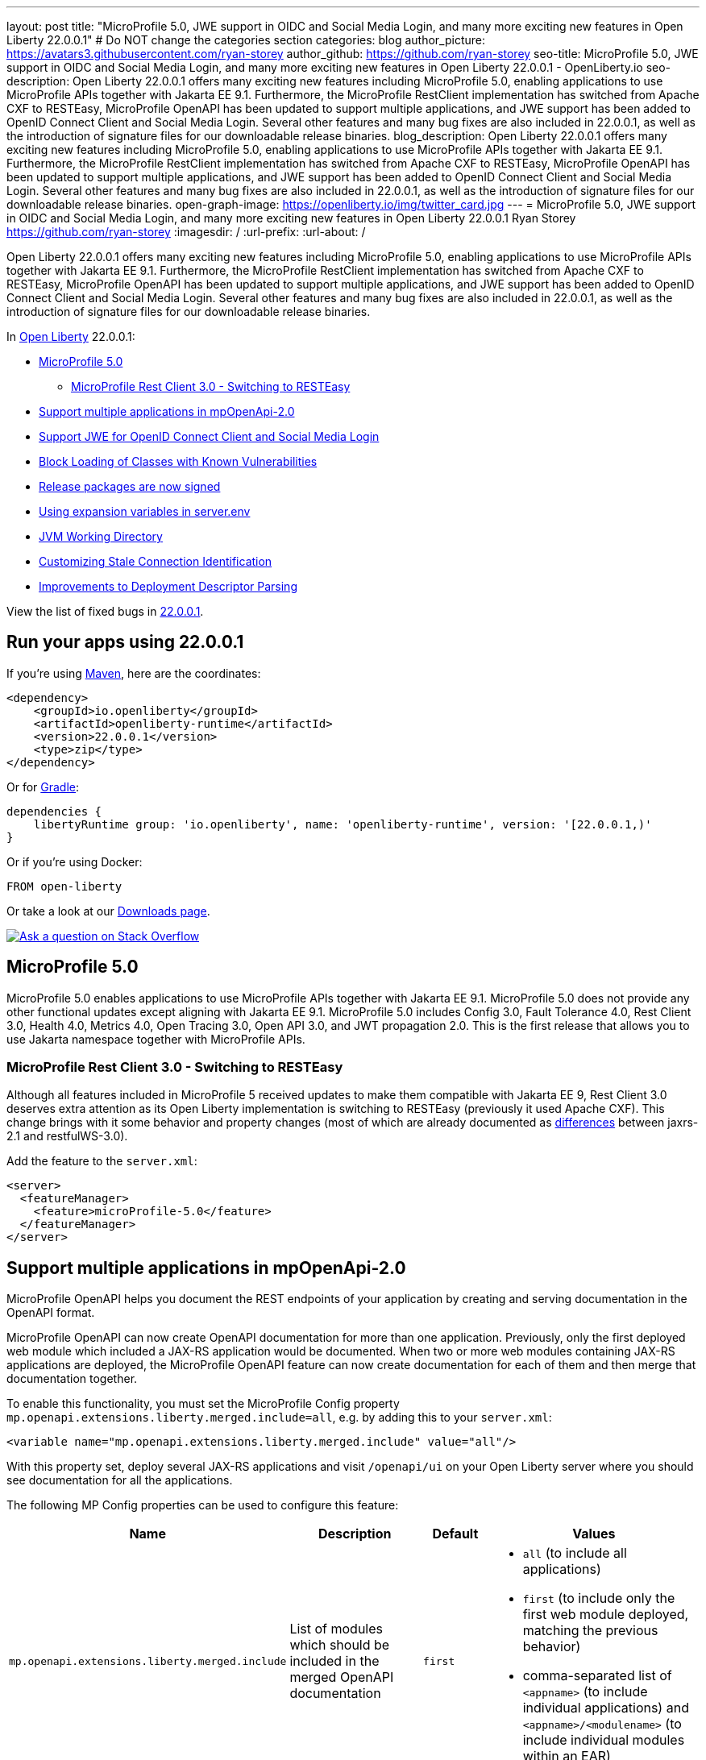 ---
layout: post
title: "MicroProfile 5.0, JWE support in OIDC and Social Media Login, and many more exciting new features in Open Liberty 22.0.0.1"
# Do NOT change the categories section
categories: blog
author_picture: https://avatars3.githubusercontent.com/ryan-storey
author_github: https://github.com/ryan-storey
seo-title: MicroProfile 5.0, JWE support in OIDC and Social Media Login, and many more exciting new features in Open Liberty 22.0.0.1 - OpenLiberty.io
seo-description: Open Liberty 22.0.0.1 offers many exciting new features including MicroProfile 5.0, enabling applications to use MicroProfile APIs together with Jakarta EE 9.1. Furthermore, the MicroProfile RestClient implementation has switched from Apache CXF to RESTEasy, MicroProfile OpenAPI has been updated to support multiple applications, and JWE support has been added to OpenID Connect Client and Social Media Login. Several other features and many bug fixes are also included in 22.0.0.1, as well as the introduction of signature files for our downloadable release binaries.
blog_description: Open Liberty 22.0.0.1 offers many exciting new features including MicroProfile 5.0, enabling applications to use MicroProfile APIs together with Jakarta EE 9.1. Furthermore, the MicroProfile RestClient implementation has switched from Apache CXF to RESTEasy, MicroProfile OpenAPI has been updated to support multiple applications, and JWE support has been added to OpenID Connect Client and Social Media Login. Several other features and many bug fixes are also included in 22.0.0.1, as well as the introduction of signature files for our downloadable release binaries.
open-graph-image: https://openliberty.io/img/twitter_card.jpg
---
= MicroProfile 5.0, JWE support in OIDC and Social Media Login, and many more exciting new features in Open Liberty 22.0.0.1
Ryan Storey <https://github.com/ryan-storey>
:imagesdir: /
:url-prefix:
:url-about: /
//Blank line here is necessary before starting the body of the post.

Open Liberty 22.0.0.1 offers many exciting new features including MicroProfile 5.0, enabling applications to use MicroProfile APIs together with Jakarta EE 9.1. Furthermore, the MicroProfile RestClient implementation has switched from Apache CXF to RESTEasy, MicroProfile OpenAPI has been updated to support multiple applications, and JWE support has been added to OpenID Connect Client and Social Media Login. Several other features and many bug fixes are also included in 22.0.0.1, as well as the introduction of signature files for our downloadable release binaries.

In link:{url-about}[Open Liberty] 22.0.0.1:

* <<mp5, MicroProfile 5.0>>
** <<mpRestClient, MicroProfile Rest Client 3.0 - Switching to RESTEasy>>
* <<mpOpenApi, Support multiple applications in mpOpenApi-2.0>>
* <<jwe, Support JWE for OpenID Connect Client and Social Media Login>>
* <<block_classes, Block Loading of Classes with Known Vulnerabilities>>
* <<release_packages, Release packages are now signed>>
* <<expansion_variables, Using expansion variables in server.env>>
* <<jvm, JVM Working Directory>>
* <<stale_connection_identification, Customizing Stale Connection Identification>>
* <<deployment_descriptor_parsing, Improvements to Deployment Descriptor Parsing>>

View the list of fixed bugs in link:https://github.com/OpenLiberty/open-liberty/issues?q=label%3Arelease%3A22001+label%3A%22release+bug%22[22.0.0.1].

[#run]
== Run your apps using 22.0.0.1

If you're using link:{url-prefix}/guides/maven-intro.html[Maven], here are the coordinates:

[source,xml]
----
<dependency>
    <groupId>io.openliberty</groupId>
    <artifactId>openliberty-runtime</artifactId>
    <version>22.0.0.1</version>
    <type>zip</type>
</dependency>
----

Or for link:{url-prefix}/guides/gradle-intro.html[Gradle]:

[source,gradle]
----
dependencies {
    libertyRuntime group: 'io.openliberty', name: 'openliberty-runtime', version: '[22.0.0.1,)'
}
----

Or if you're using Docker:

[source]
----
FROM open-liberty
----


Or take a look at our link:{url-prefix}/downloads/[Downloads page].

[link=https://stackoverflow.com/tags/open-liberty]
image::img/blog/blog_btn_stack.svg[Ask a question on Stack Overflow, align="center"]

[#mp5]
== MicroProfile 5.0

MicroProfile 5.0 enables applications to use MicroProfile APIs together with Jakarta EE 9.1. MicroProfile 5.0 does not provide any other functional updates except aligning with Jakarta EE 9.1.  MicroProfile 5.0 includes Config 3.0, Fault Tolerance 4.0, Rest Client 3.0, Health 4.0, Metrics 4.0, Open Tracing 3.0, Open API 3.0, and JWT propagation 2.0. This is the first release that allows you to use Jakarta namespace together with MicroProfile APIs. 

[#mpRestClient]
=== MicroProfile Rest Client 3.0 - Switching to RESTEasy

Although all features included in MicroProfile 5 received updates to make them compatible with Jakarta EE 9, Rest Client 3.0 deserves extra attention as its Open Liberty implementation is switching to RESTEasy (previously it used Apache CXF).  This change brings with it some behavior and property changes (most of which are already documented as link:{url-prefix}/docs/latest/reference/jaxrs-dif.html[differences] between jaxrs-2.1 and restfulWS-3.0).

Add the feature to the `server.xml`:

[source, xml]
----
<server>
  <featureManager>
    <feature>microProfile-5.0</feature>
  </featureManager>
</server>
----

[#mpOpenApi]
== Support multiple applications in mpOpenApi-2.0

MicroProfile OpenAPI helps you document the REST endpoints of your application by creating and serving documentation in the OpenAPI format.

MicroProfile OpenAPI can now create OpenAPI documentation for more than one application. Previously, only the first deployed web module which included a JAX-RS application would be documented. When two or more web modules containing JAX-RS applications are deployed, the MicroProfile OpenAPI feature can now create documentation for each of them and then merge that documentation together.

To enable this functionality, you must set the MicroProfile Config property `mp.openapi.extensions.liberty.merged.include=all`, e.g. by adding this to your `server.xml`:

[source, xml]
----
<variable name="mp.openapi.extensions.liberty.merged.include" value="all"/>
----

With this property set, deploy several JAX-RS applications and visit `/openapi/ui` on your Open Liberty server where you should see documentation for all the applications.

The following MP Config properties can be used to configure this feature:

|===
|Name               |Description              |Default               |Values

|`mp.openapi.extensions.liberty.merged.include` | List of modules which should be included in the merged OpenAPI documentation | `first`
a|
* `all` (to include all applications)
* `first` (to include only the first web module deployed, matching the previous behavior)
* comma-separated list of `<appname>` (to include individual applications) and `<appname>/<modulename>` (to include individual modules within an EAR)
|`mp.openapi.extensions.liberty.merged.exclude`
a|
* List of modules which should be excluded from the merged OpenAPI documentation
* Takes priority over the list of included modules
| `none`
a|
* `none` (to exclude nothing)
* comma-separated list of <appname> (to exclude individual applications) and <appname>/<modulename> (to exclude individual modules within an EAR)
|`mp.openapi.extensions.liberty.merged.info`| This property sets the info section of the final Open API document | N/A 
a|
* The value must be a valid OpenAPI info section in JSON format. If this property is set, the info section in the final OpenAPI document is replaced with the value of the property. This replacement is made after any merging is completed.
|===

For more information, refer to the link:{url-prefix}/docs/latest/documentation-openapi.html#multi-module[openAPI multi-module documentation].

[#jwe]
== Support JWE for OpenID Connect Client and Social Media Login

With this release, the OpenID Connect Client 1.0 and Social Media Login 1.0 features support receiving tokens in the JSON Web Encryption (`JWE`) format. A `JWE` is a way to represent encrypted content using `JSON`. In addition to supporting `JWE`, the OpenID Connect Client 1.0 feature provides an option to temporarily cache access token validation results for inbound propagation. Both features add support for the `RS384`, `RS512`, `HS384`, `HS512`, `ES256`, `ES384`, and `ES512` signature algorithms.

Prior to this release, the OpenID Connect Client 1.0 and Social Media Login 1.0 features did not support consuming access or ID tokens in `JWE` format. This limited our interoperability with other `OIDC` clients and providers that use `JWEs` to propagate access tokens or provide identifying information about the authenticated user. With this release, the OpenID Connect Client 1.0 and Social Media Login 1.0 features will be able to interoperate with OpenID Connect Providers that provide `JWE` formatted access and ID tokens.

You can configure a Liberty OpenID Connect Relying Party to process access and ID tokens that are in a `JWE` format. The corresponding OpenID Connect Provider should support creating JWE access or ID tokens.

* Set the OpenID Connect Provider with the OpenID Connect Relying Party's public key that is used to encrypt the Content Encryption Key according to the OpenID Connect Provider's documentation.
* Set the `keyManagementKeyAlias` attribute to the private key alias of the key management key that is used to decrypt the Content Encryption Key of JWE token. The key must exist in the keyStore configured for the SSL configuration referred by the sslRef attribute. For example,
+
[source, xml]
----
<openidConnectClient keyManagementKeyAlias="privateKeyAlias" />
----

Optional: Configure access token cache.
You can configure a Liberty OpenID Connect Relying Party to cache access token validation results for inbound propagation.

* Set the `accessTokenCacheEnabled` attribute to `true`.
* Set the `accessTokenCacheTimeout` attribute to a duration specifying how long an authenticated subject that is created by using a propagated access token is cached.
* Set the `tokenReuse` attribute to `true` if the OpenID Connect Relying Party must cache results for a `JWT` access token that includes a `jti` claim.
+
Although enabling this support may result in a performance improvement, it is recommended that the value for the `accessTokenCacheTimeout` attribute is short to reduce the possibility of a stale result as compared to what a validation call to the OpenID Connect Provider would have produced.

You can also configure Liberty OIDC Social Login to process ID tokens that are in a `JWE` format. The corresponding OpenID Connect Provider should support creating `JWE` ID tokens.

* Set the OpenID Connect Provider with the OIDC Social Login's public key that is used to encrypt the Content Encryption Key according to the OpenID Connect Provider's documentation.
* Set the `keyManagementKeyAlias` attribute to the private key alias of the key management key that is used to decrypt the Content Encryption Key of JWE token. The key must exist in the keyStore configured for the SSL configuration referred by the sslRef attribute. For example,
+
[source, xml]
----
<oidcLogin keyManagementKeyAlias="privateKeyAlias" />
----

The signatureAlgorithm attributes of both elements now support the `RS384`, `RS512`, `HS384`, `HS512`, `ES256`, `ES384`, and `ES512` signature algorithms.

[source, xml]
----
<openidConnectClient signatureAlgorithm="RS384"/>
<oidcLogin signatureAlgorithm="RS384"/>
----
[#block_classes] 
== Block Loading of Classes with Known Vulnerabilities (e.g. Apache log4j "JndiLookup")

Applications deployed to Liberty may run versions of Log4j2 that are affected by Log4Shell (CVE-2021-44228) and related vulnerabilities.

This new function modifies the application and library class loaders to block the loading of the `org.apache.logging.log4j.core.lookup.JndiLookup` class, which is the cause of the vulnerability.

Users should analyze their applications for use of Log4j2 with urgency; in the meantime this fix may help mitigate Log4Shell and other vulnerabilities related to the `org.apache.logging.log4j.core.lookup.JndiLookup` class. However, one should note that this will not protect in cases where the Log4j2 classes have been renamed (a process known as "shading") or if Log4j2 is loaded by other class loaders, such the Java system class loader or user-created class loaders. 

[#release_packages]
== Release packages are now signed 

Starting in 22.0.0.1 release, we are signing our downloadable binaries. You can use these signature files and the corresponding public key to verify the authenticity and integrity of an Open Liberty release package.

The Open Liberty project uses its private key to digitally sign each Open Liberty release. You can use the Open Liberty public key to check the signature, verify that the package was released by Open Liberty, and that it was not modified since its release.

You can verify a release package either locally, by using the openssl command and a `*.sig` file, or on Maven Central, by using the gpg command.

*Verifying Open Liberty packages with OpenSSL*

To verify an Open Liberty release package locally, you must first download an Open Liberty `.zip` package, the corresponding `.sig` file, and the Open Liberty public key. You can then run the `openssl` command to verify the package.

Go to the link:{url-prefix}/start/#runtime_releases[Download package section of the Get Started page] and download an Open Liberty `.zip` package and its corresponding `.sig` file.

Obtain the public key file by using the public key link on the Get Started page.

After you download the files, use the `openssl` command from the command line to verify the package. For example:

[source]
----
openssl dgst -sha256 -verify WebSphereLiberty_06-02-2021.pem -signature openliberty-javaee8-22.0.0.1.zip.sig openliberty-javaee8-22.0.0.1.zip

Verified OK
----

This example uses the WebSphereLiberty_06-02-2021.pem public key file and openliberty-javaee8-22.0.0.1.zip.sig signature file to verify the openliberty-javaee8-22.0.0.1.zip release package. Replace the signature file and package version values according to the package that you want to verify. If the verification is successful, the command produces the following console output.  

*Verify Liberty packages on Maven Central*

To verify Open Liberty packages on Maven Central, you must first download the public key to your local machine by using the `gpg` or `gpg2` command. You must edit the trust level for the key owner. You can then use this key to remotely verify an Open Liberty `.asc` release file on Maven Central.

Run the following command to download the public key file. The key ID value for the public key is `46102B8E`.

[source]
----
gpg2 --keyserver hkp://keyserver.ubuntu.com --recv-keys 46102B8E
----

Use the `gpg2 --edit-key` command to set the trust for the key owner to 5. When you run the `gpg2 --edit-key` command, the console displays information about the key owner, followed by an internal command prompt. At this prompt, enter the `trust` command. You are then prompted to select a level of trust. Enter `5`.

[source]
----
gpg2 --edit-key "WebSphere Liberty"
gpg> trust

Set trust 5
----

Verify the file by running the `gpg2 --verify` command. The following example verifies the Open Liberty 22.0.0.1 release package:

[source]
----
gpg2 --verify openliberty-runtime-22.0.0.1.zip.asc

gpg: assuming signed data in 'openliberty-runtime-22.0.0.1.zip'
gpg: Signature made Wed Nov 24 09:02:44 2021 EST
gpg: using RSA key 91FFD9A642D060B66B802B9D4D210F6946102B8E
gpg: Good signature from "WebSphere Liberty (Works for IBM) contbld@uk.ibm.com" [ultimate]
gpg: aka "WebSphereLiberty" [ultimate]
----

[#expansion_variables]
== Using expansion variables in server.env

This update allows you to specify environment variables in the server.env file on Linux which are resolved when the server starts. This capability already exists on Windows.

Prior to this update, it might be necessary to provide custom packaged servers with hard-coded values in the server.env. Now server.env can consume these values from the system environment.
On Windows this capability already existed, though it was not documented anywhere.

On Windows, this capability is enabled by default and has always existed. Since this is new to all other operating systems, it is necessary to enable the new capability by adding a comment line near the top of the file:

`# enable_variable_expansion`

Environment variables are specified using `${variable_name}` syntax, except on Windows where the syntax is `!variable_name!`
In the examples below the `LOG_FILE` variable is assigned the value of an environment variable. This example changes the name of the log file from the default name of `console.log`.

Example `server.env` on Windows:

[source]
----
keystore_password=XASEvZMKn3wG6XuTaVYFr8C
LOG_FILE=!CONSOLE_LOG!
----

Example `server.env` on Linux:

[source]
----
# enable_variable_expansion
keystore_password=XASEvZMKn3wG6XuTaVYFr8C
LOG_FILE=${CONSOLE_LOG}
----

For more information check out the link:{url-prefix}/docs/latest/reference/config/server-configuration-overview.html[Server configuration overview] documentation.

[#jvm]
== JVM Working Directory

This enhancement introduces a new `SERVER_WORKING_DIR` environment variable which allows the user to set the `JVM` working directory location to something other than the `${WLP_OUTPUT_DIR}/serverName location`.  For portability purposes, the path supports not only absolute paths (one that contains a `c:\` on Windows, or a `/` on linux based operating systems), but also allows users to specify relative paths to the `${WLP_OUTPUT_DIR}/serverName` directory.

For example, the user could set the Open Liberty `JVM` output to be added to the `${WLP_OUTPUT_DIR}/serverName/logs` location so that all `JVM` related data would be in with the server log data (relative path example) by setting the following:

`SERVER_WORKING_DIR=logs`

Or the user could move the information outside of the `${WLP_OUTPUT_DIR}/serverName` location by doing something similar to the following (which would put the data in the `/wlp/usr/servers/logs/` folder and is an absolute path example for Linux based operating systems):

`SERVER_WORKING_DIR=/wlp/usr/servers/logs/`

An absolute path example on Windows would look similar to the following:

`SERVER_WORKING_DIR=c:\wlp\usr\servers\logs\`

This enhancement gives users more flexibility regarding the location of the Open Liberty JVM output.

NOTE: This function is being implemented at the scripting level and will not support property substitution values as part of the `SERVER_WORKING_DIR` environment variable.

[#stale_connection_identification]
== Customizing Stale Connection Identification

Open Liberty maintains a pool of `JDBC` connections to improve performance. It is necessary for Open Liberty to be able to identify when connections have become stale and are no longer usable so that such connections can be removed from the pool. Open Liberty leverages multiple standards made available by the `JDBC` and `SQL` specifications, as well as relying on some built-in knowledge of vendor-specific behavior for some `JDBC` drivers in order to achieve this.

Not all `JDBC` drivers completely follow the `JDBC`/`SQL` specifications in identifying stale connections. If you are using such a `JDBC` driver, it is now possible for you to provide additional configuration for a data source that helps identify the vendor-specific `SQL` states and error codes that are raised by the `JDBC` driver, enabling Liberty to better maintain the connection pool.

Configure one or more `<identifyException>` subelements under `<dataSource>` to provide the `SQLException` identification detail.

[source, xml]
----
<featureManager>
  <feature>jdbc-4.2</feature>
  <feature>jndi-1.0</feature>
  ... other features
</featureManager>

<dataSource id="DefaultDataSource" jndiName="jdbc/myDataSource">
    <jdbcDriver libraryRef="myJDBCLib"/>
    <properties databaseName="TESTDB" serverName="localhost" portNumber="1234"/>
    <!-- identify the following as stale connections, -->
    <identifyException sqlState="08000" as="StaleConnection"/>
    <identifyException errorCode="2468" as="StaleConnection"/>
    <!-- remove built-in identification of SQL state S1000 -->
    <identifyException sqlState="S1000" as="None"/>
</dataSource>

<library id="myJDBCLib">
    <file name="C:/drivers/some-jdbc-driver.jar"/>
</library>
----


[#deployment_descriptor_parsing]
== Improvements to Deployment Descriptor Parsing

This update updates the parsing of application deployment descriptor resources and updates the parsing of application bindings and extensions resources. These resources are `XML` format files which provide metadata for the application. Deployment descriptors are community defined, and include `XML` files `application.xml`, `ejb-jar.xml`, `web.xml`, `application-client.xml` and `ra.xml`. Bindings and extensions resources are in addition to the community defined resources, and are vendor specific. IBM defined bindings and extensions resources include `ibm-application-bnd.xml`, `ibm-application-ext.xml`, and several others. This update modifies the parsing of these `XML` resources in two ways. First, by relaxing rules relating to the header elements of the resources. The parsing rules were relaxed, allowing `XML` resources to have less header information than was previously required. Before the update, several header elements were required. After the update, only a version or a `namespace-URI` value are required. Second, this update improves the error messages which are displayed if there are problems parsing a resource. Error messages are now more specific, and contain more accurate information which describes where the errors occurred.

[#bugs]
== Notable bugs fixed in this release

We’ve spent some time fixing bugs. The following sections describe just some of the issues resolved in this release. If you’re interested, here’s the link:https://github.com/OpenLiberty/open-liberty/issues?q=label%3Arelease%3A22001+label%3A%22release+bug%22[full list of bugs fixed in 22.0.0.1].

* link:https://github.com/OpenLiberty/open-liberty/issues/19631[featureUtility installServerFeature fails when user feature is listed]
+
featureUtility installServerFeatures previously contained bugs when the user configured a product extension in their server.xml, e.g.
+
[source, xml]
----
<feature>myExt:userfeature-1.0</feature>
----
+
If the user feature file doesn't contain the following regex (Liberty version), `\\d\\d\\.\\d\\.\\d\\.\\d\\.esa`, the user feature would not be installed to the defined product extension. The user feature doesn't need to have the same version as the Liberty version.
The tool didn't fetch the installed features properly.
Changes have been made to the underlying code to ensure that the feature name is extracted correctly from the filename.

* link:https://github.com/OpenLiberty/open-liberty/issues/19589[ArrayIndexOutOfBoundsException during startup with mpOpenApi]
+
During startup, `mpOpenApi` uses `jandex` to index classes and the following exception was observed:
+
[source]
----
java.lang.ArrayIndexOutOfBoundsException: Index 0 out of bounds for length 0
	at org.jboss.jandex.Indexer.updateTypeTarget(Indexer.java:1120)
	at org.jboss.jandex.Indexer.updateTypeTargets(Indexer.java:842)
	at org.jboss.jandex.Indexer.index(Indexer.java:1970)
	at io.openliberty.microprofile.openapi20.utils.IndexUtils.indexContainer(IndexUtils.java:110)
	at io.openliberty.microprofile.openapi20.utils.IndexUtils.indexContainer(IndexUtils.java:122)
  ...
----
+
This exception should not occur, however this was an issue in `jandex` which was fixed in version 2.4.1, therefore we fixed this issue by updating `jandex` to version 2.4.1.

* link:https://github.com/OpenLiberty/open-liberty/issues/19585[Classes are still indexed by mpOpenAPI when mp.openapi.scan.disable=true]
+
When the config option `mp.openapi.scan.disable=true`, application classes were still indexed using Jandex even though the result is discarded and isn't used to generate the OpenAPI document.
This was unhelpful since scanning is a relatively slow operation. We expect classes to not be scanned at all. A fix has been implemented so that classes are not scanned at all when scanning is disabled.

* link:https://github.com/OpenLiberty/open-liberty/issues/19567[Memory Leak with mpJWT]
+
When using `JWTs` to authenticate into a server, there was a chance a memory leak would occur after running for a long time leading to an `OutOfMemory` error. A workaround was to disable the `authCache` by adding the following to the server.xml.
+
[source, xml]
----
<authentication id="Basic" cacheEnabled="false" />
----
+
In this case, the `HashMap` in `AuthenticationGuard` never had entries removed from it because the key used for the put (`hashtableAuthData`) is different from the key used later to see if it should be removed (`authenticationData`). This eventually leads to a large `HashMap` and OOM Error. The change here to fix the issue was to make sure the same key is used in `relinquishAccess` that was used in `requestAccess`, which ensures that entries are removed from the `HashMap`.

* link:https://github.com/OpenLiberty/open-liberty/issues/19547[New HTTP/2 streams still accepted while server is closing]
+
Due to an oversight in a previous fix, HTTP/2 streams could still be accepted after the server shutdown process begins.
This would happen during server shutdown, with a quiesce timeout active, and an HTTP/2 connection actively generating new streams. As long as new streams keep the connection open during the quiesce timeout, the quiesce warning message would be invoked. A similar warning would be logged:
+
[source]
----
CWWKE1106W: 1 shutdown operations did not complete during the quiesce period.
----
+
During quiesce, connections should begin closing down. In HTTP/1.1 this implies disabling keep-alive. In HTTP/2, sending a GOAWAY once quiesce begins. We have worked on improving the HTTP/2 server shutdown behaviour to fix this issue.

* link:https://github.com/OpenLiberty/open-liberty/issues/19522[Unresolved gRPC bundles in feature when used alongside servlet-5.0]
+
Previously, the components within the `grpc` monitor bundles did not properly resolve when running on the Jakarta EE9 `servlet-5.0` feature. This bug occurred when `gRPC` runs alongside the `servlet-5.0` feature and some monitoring feature is enabled. For instance, this bug would occur with `grpc-1.0` and `mpMetrics-4.0`. This bug was fixed by updating the range of `io.grpc` versions for EE9.

* link:https://github.com/OpenLiberty/open-liberty/issues/19433[JNDI lookup to CORBA URL can hang]
+
A naming lookup that results in the first call to the CORBA COSNaming NameService should cause the service to be activated. However, previously, if two concurrent naming lookups found the service not yet activated, a race condition could have occurred, and one of the calls could have hung.
This happened because the activator incorrectly propagates an exception:
+
`org.omg.PortableServer.POAPackage.AdapterAlreadyExists`
+
The `NamingServiceAdapterActivator` should simply return `false` to indicate that activation failed.
One call should activate the service and use it, and the other call should use the already-activated service. Both calls should succeed. A fix has been implemented to solve this issue.

== Get Open Liberty 22.0.0.1 now

Available through <<run,Maven, Gradle, Docker, and as a downloadable archive>>.
